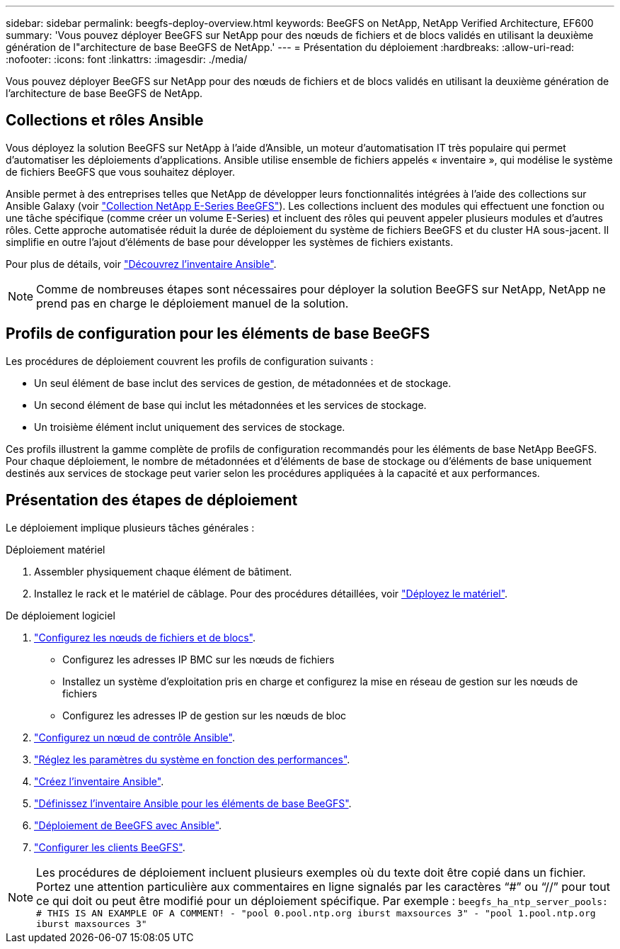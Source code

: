 ---
sidebar: sidebar 
permalink: beegfs-deploy-overview.html 
keywords: BeeGFS on NetApp, NetApp Verified Architecture, EF600 
summary: 'Vous pouvez déployer BeeGFS sur NetApp pour des nœuds de fichiers et de blocs validés en utilisant la deuxième génération de l"architecture de base BeeGFS de NetApp.' 
---
= Présentation du déploiement
:hardbreaks:
:allow-uri-read: 
:nofooter: 
:icons: font
:linkattrs: 
:imagesdir: ./media/


[role="lead"]
Vous pouvez déployer BeeGFS sur NetApp pour des nœuds de fichiers et de blocs validés en utilisant la deuxième génération de l'architecture de base BeeGFS de NetApp.



== Collections et rôles Ansible

Vous déployez la solution BeeGFS sur NetApp à l'aide d'Ansible, un moteur d'automatisation IT très populaire qui permet d'automatiser les déploiements d'applications. Ansible utilise ensemble de fichiers appelés « inventaire », qui modélise le système de fichiers BeeGFS que vous souhaitez déployer.

Ansible permet à des entreprises telles que NetApp de développer leurs fonctionnalités intégrées à l'aide des collections sur Ansible Galaxy (voir https://galaxy.ansible.com/netapp_eseries["Collection NetApp E-Series BeeGFS"^]). Les collections incluent des modules qui effectuent une fonction ou une tâche spécifique (comme créer un volume E-Series) et incluent des rôles qui peuvent appeler plusieurs modules et d'autres rôles. Cette approche automatisée réduit la durée de déploiement du système de fichiers BeeGFS et du cluster HA sous-jacent. Il simplifie en outre l'ajout d'éléments de base pour développer les systèmes de fichiers existants.

Pour plus de détails, voir link:beegfs-deploy-learn-ansible.html["Découvrez l'inventaire Ansible"].


NOTE: Comme de nombreuses étapes sont nécessaires pour déployer la solution BeeGFS sur NetApp, NetApp ne prend pas en charge le déploiement manuel de la solution.



== Profils de configuration pour les éléments de base BeeGFS

Les procédures de déploiement couvrent les profils de configuration suivants :

* Un seul élément de base inclut des services de gestion, de métadonnées et de stockage.
* Un second élément de base qui inclut les métadonnées et les services de stockage.
* Un troisième élément inclut uniquement des services de stockage.


Ces profils illustrent la gamme complète de profils de configuration recommandés pour les éléments de base NetApp BeeGFS. Pour chaque déploiement, le nombre de métadonnées et d'éléments de base de stockage ou d'éléments de base uniquement destinés aux services de stockage peut varier selon les procédures appliquées à la capacité et aux performances.



== Présentation des étapes de déploiement

Le déploiement implique plusieurs tâches générales :

.Déploiement matériel
. Assembler physiquement chaque élément de bâtiment.
. Installez le rack et le matériel de câblage. Pour des procédures détaillées, voir link:beegfs-deploy-hardware.html["Déployez le matériel"].


.De déploiement logiciel
. link:beegfs-deploy-setup-nodes.html["Configurez les nœuds de fichiers et de blocs"].
+
** Configurez les adresses IP BMC sur les nœuds de fichiers
** Installez un système d'exploitation pris en charge et configurez la mise en réseau de gestion sur les nœuds de fichiers
** Configurez les adresses IP de gestion sur les nœuds de bloc


. link:beegfs-deploy-setting-up-an-ansible-control-node.html["Configurez un nœud de contrôle Ansible"].
. link:beegfs-deploy-file-node-tuning.html["Réglez les paramètres du système en fonction des performances"].
. link:beegfs-deploy-create-inventory.html["Créez l'inventaire Ansible"].
. link:beegfs-deploy-define-inventory.html["Définissez l'inventaire Ansible pour les éléments de base BeeGFS"].
. link:beegfs-deploy-playbook.html["Déploiement de BeeGFS avec Ansible"].
. link:beegfs-deploy-configure-clients.html["Configurer les clients BeeGFS"].



NOTE: Les procédures de déploiement incluent plusieurs exemples où du texte doit être copié dans un fichier. Portez une attention particulière aux commentaires en ligne signalés par les caractères “#” ou “//” pour tout ce qui doit ou peut être modifié pour un déploiement spécifique. Par exemple :
`beegfs_ha_ntp_server_pools:  # THIS IS AN EXAMPLE OF A COMMENT!
  - "pool 0.pool.ntp.org iburst maxsources 3"
  - "pool 1.pool.ntp.org iburst maxsources 3"`
